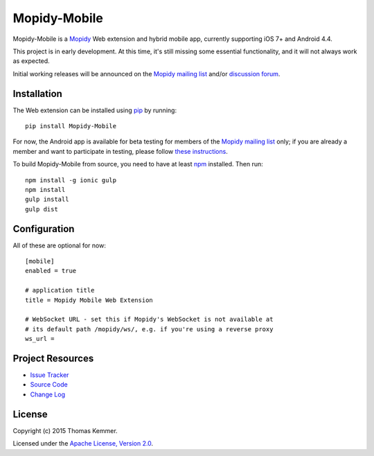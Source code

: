 Mopidy-Mobile
========================================================================

Mopidy-Mobile is a Mopidy_ Web extension and hybrid mobile app,
currently supporting iOS 7+ and Android 4.4.

This project is in early development.  At this time, it's still missing
some essential functionality, and it will not always work as expected.

Initial working releases will be announced on the `Mopidy mailing list`_
and/or `discussion forum`_.


Installation
------------------------------------------------------------------------

The Web extension can be installed using pip_ by running::

  pip install Mopidy-Mobile

For now, the Android app is available for beta testing for members of
the `Mopidy mailing list`_ only; if you are already a member and want
to participate in testing, please follow `these instructions`_.

To build Mopidy-Mobile from source, you need to have at least npm_
installed.  Then run::

  npm install -g ionic gulp
  npm install
  gulp install
  gulp dist


Configuration
------------------------------------------------------------------------

All of these are optional for now::

  [mobile]
  enabled = true

  # application title
  title = Mopidy Mobile Web Extension

  # WebSocket URL - set this if Mopidy's WebSocket is not available at
  # its default path /mopidy/ws/, e.g. if you're using a reverse proxy
  ws_url =


Project Resources
------------------------------------------------------------------------

.. image:: http://img.shields.io/pypi/v/Mopidy-Mobile.svg?style=flat
    :target: https://pypi.python.org/pypi/Mopidy-Mobile/
    :alt: Latest PyPI version

.. image:: http://img.shields.io/pypi/dm/Mopidy-Mobile.svg?style=flat
    :target: https://pypi.python.org/pypi/Mopidy-Mobile/
    :alt: Number of PyPI downloads

.. image:: http://img.shields.io/travis/tkem/mopidy-mobile/master.svg?style=flat
    :target: https://travis-ci.org/tkem/mopidy-mobile/
    :alt: Travis CI build status

.. image:: http://img.shields.io/coveralls/tkem/mopidy-mobile/master.svg?style=flat
   :target: https://coveralls.io/r/tkem/mopidy-mobile/
   :alt: Test coverage

- `Issue Tracker`_
- `Source Code`_
- `Change Log`_


License
------------------------------------------------------------------------

Copyright (c) 2015 Thomas Kemmer.

Licensed under the `Apache License, Version 2.0`_.


.. _Mopidy: http://www.mopidy.com/

.. _pip: https://pip.pypa.io/en/latest/
.. _npm: http://www.npmjs.org/
.. _these instructions: https://play.google.com/apps/testing/com.ionicframework.mopidymobile190318

.. _Mopidy mailing list: https://groups.google.com/d/forum/mopidy
.. _discussion forum: https://discuss.mopidy.com/

.. _Issue Tracker: https://github.com/tkem/mopidy-mobile/issues/
.. _Source Code: https://github.com/tkem/mopidy-mobile/
.. _Change Log: https://github.com/tkem/mopidy-mobile/blob/master/CHANGES.rst

.. _Apache License, Version 2.0: http://www.apache.org/licenses/LICENSE-2.0
